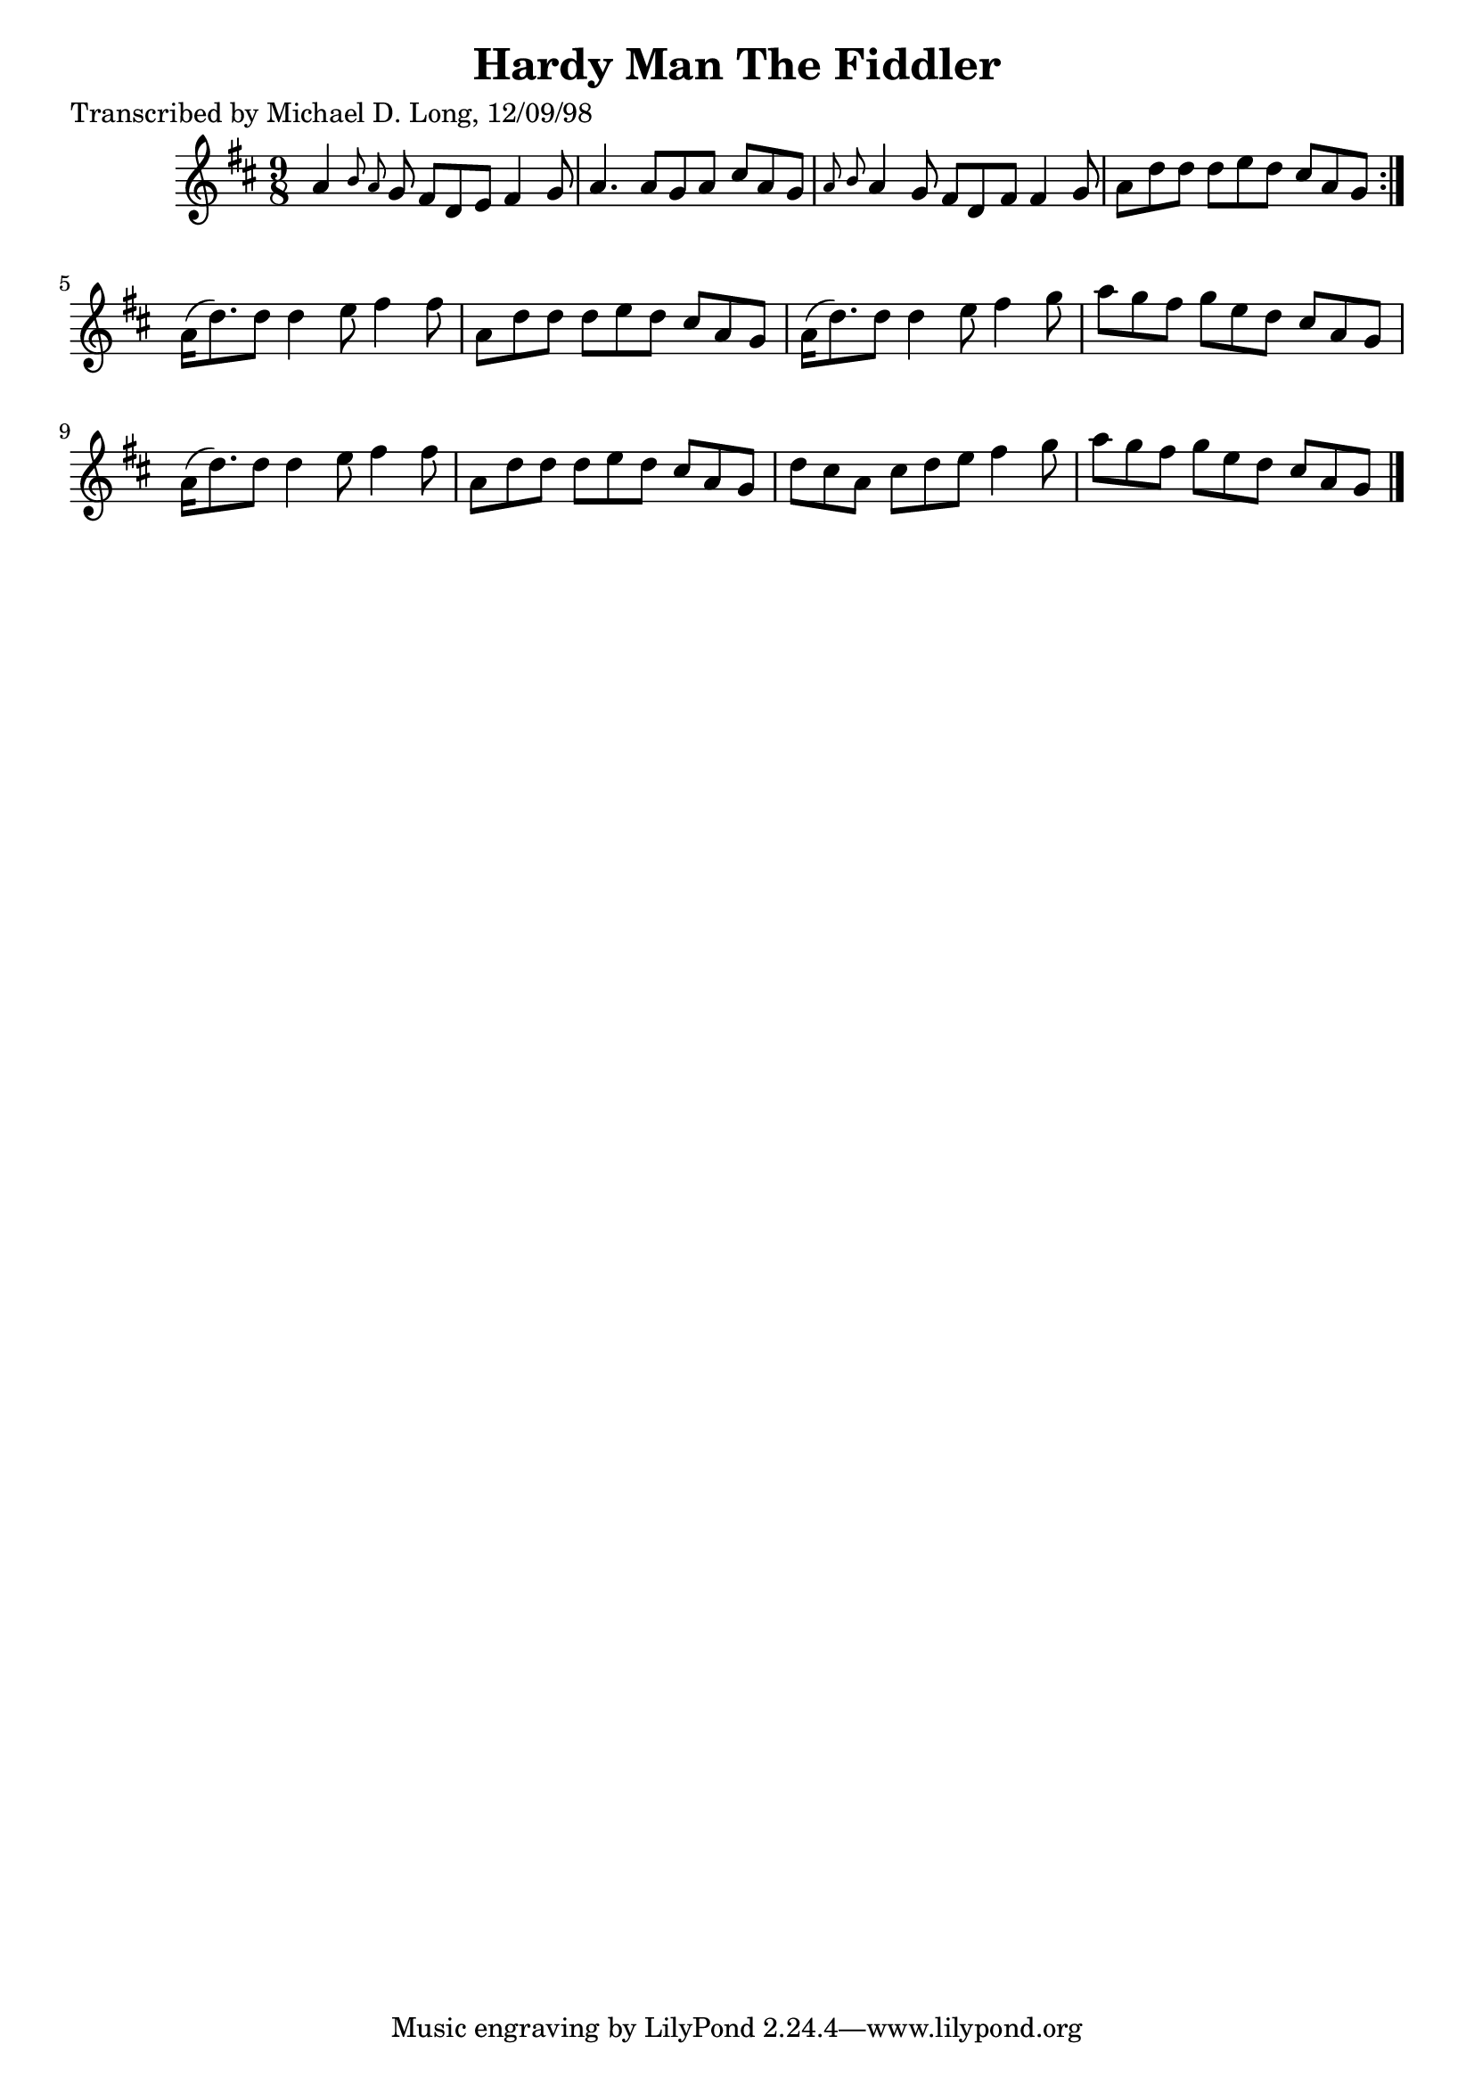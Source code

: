 
\version "2.16.2"
% automatically converted by musicxml2ly from xml/1117_ml.xml

%% additional definitions required by the score:
\language "english"


\header {
    poet = "Transcribed by Michael D. Long, 12/09/98"
    encoder = "abc2xml version 63"
    encodingdate = "2015-01-25"
    title = "Hardy Man The Fiddler"
    }

\layout {
    \context { \Score
        autoBeaming = ##f
        }
    }
PartPOneVoiceOne =  \relative a' {
    \repeat volta 2 {
        \key d \major \time 9/8 a4 \grace { b8 a8 } g8 fs8 [ d8 e8 ] fs4
        g8 | % 2
        a4. a8 [ g8 a8 ] cs8 [ a8 g8 ] | % 3
        \grace { a8 b8 } a4 g8 fs8 [ d8 fs8 ] fs4 g8 | % 4
        a8 [ d8 d8 ] d8 [ e8 d8 ] cs8 [ a8 g8 ] }
    | % 5
    a16 ( [ d8. ) d8 ] d4 e8 fs4 fs8 | % 6
    a,8 [ d8 d8 ] d8 [ e8 d8 ] cs8 [ a8 g8 ] | % 7
    a16 ( [ d8. ) d8 ] d4 e8 fs4 g8 | % 8
    a8 [ g8 fs8 ] g8 [ e8 d8 ] cs8 [ a8 g8 ] | % 9
    a16 ( [ d8. ) d8 ] d4 e8 fs4 fs8 | \barNumberCheck #10
    a,8 [ d8 d8 ] d8 [ e8 d8 ] cs8 [ a8 g8 ] | % 11
    d'8 [ cs8 a8 ] cs8 [ d8 e8 ] fs4 g8 | % 12
    a8 [ g8 fs8 ] g8 [ e8 d8 ] cs8 [ a8 g8 ] \bar "|."
    }


% The score definition
\score {
    <<
        \new Staff <<
            \context Staff << 
                \context Voice = "PartPOneVoiceOne" { \PartPOneVoiceOne }
                >>
            >>
        
        >>
    \layout {}
    % To create MIDI output, uncomment the following line:
    %  \midi {}
    }


